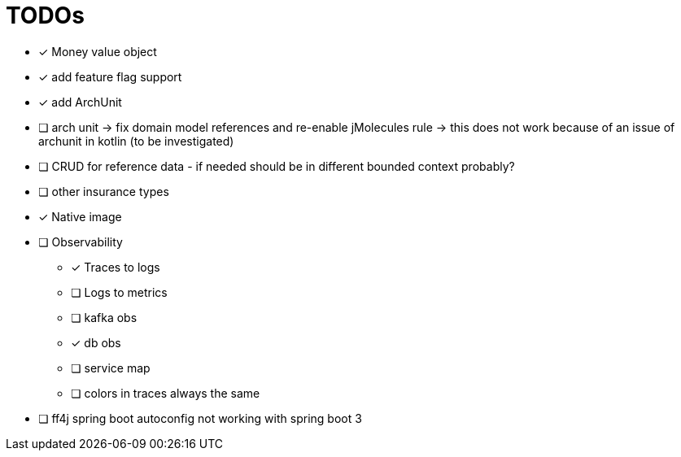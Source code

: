 = TODOs

* [x] Money value object
* [x] add feature flag support
* [x] add ArchUnit
* [ ] arch unit -> fix domain model references and re-enable jMolecules rule -> this does not work because of an issue of archunit in kotlin (to be investigated)
* [ ] CRUD for reference data - if needed should be in different bounded context probably?
* [ ] other insurance types
* [x] Native image
* [ ] Observability
** [x] Traces to logs
** [ ] Logs to metrics
** [ ] kafka obs
** [x] db obs
** [ ] service map
** [ ] colors in traces always the same
* [ ] ff4j spring boot autoconfig not working with spring boot 3


